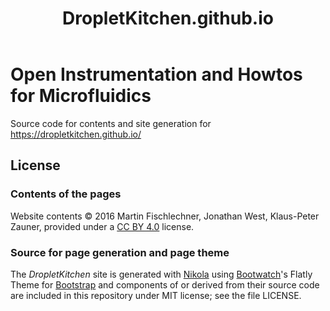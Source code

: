 #+TITLE:  DropletKitchen.github.io

* Open Instrumentation and Howtos for Microfluidics

Source code for contents and site generation for https://dropletkitchen.github.io/
** License
*** Contents of the pages
Website contents © 2016 Martin Fischlechner, Jonathan West, Klaus-Peter Zauner,
provided under a [[https://creativecommons.org/licenses/by/4.0/][CC BY 4.0]] license.

*** Source for page generation and page theme

The [[ https://dropletkitchen.github.io/][DropletKitchen]] site is generated with [[https://getnikola.com/][Nikola]] using [[http://bootswatch.com/][Bootwatch]]'s Flatly Theme
for [[http://getbootstrap.com/][Bootstrap]] and components of or derived from their source code are included
in this repository under MIT license; see the file LICENSE.

